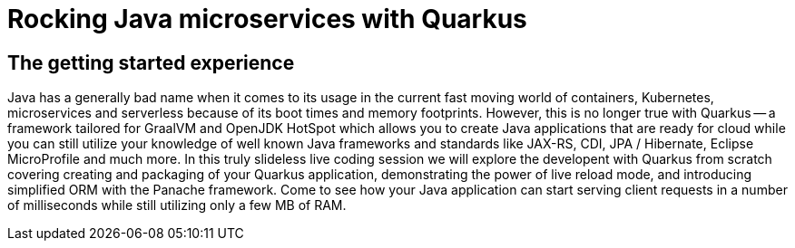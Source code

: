 = Rocking Java microservices with Quarkus

== The getting started experience

Java has a generally bad name when it comes to its usage in the current fast moving world of containers, Kubernetes, microservices and serverless because of its boot times and memory footprints. However, this is no longer true with Quarkus -- a framework tailored for GraalVM and OpenJDK HotSpot which allows you to create Java applications that are ready for cloud while you can still utilize your knowledge of well known Java frameworks and standards like JAX-RS, CDI, JPA / Hibernate, Eclipse MicroProfile and much more. In this truly slideless live coding session we will explore the developent with Quarkus from scratch covering creating and packaging of your Quarkus application, demonstrating the power of live reload mode, and introducing simplified ORM with the Panache framework. Come to see how your Java application can start serving client requests in a number of milliseconds while still utilizing only a few MB of RAM.


